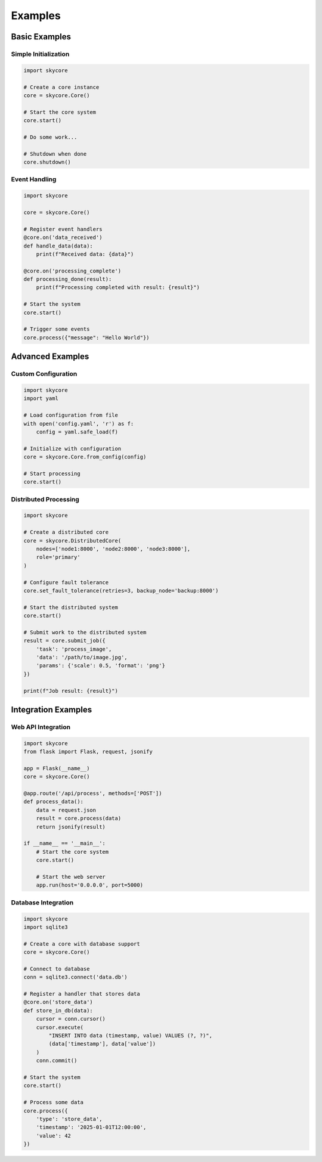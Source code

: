Examples
========

Basic Examples
-------------

Simple Initialization
~~~~~~~~~~~~~~~~~~~~

.. code-block:: python

   import skycore
   
   # Create a core instance
   core = skycore.Core()
   
   # Start the core system
   core.start()
   
   # Do some work...
   
   # Shutdown when done
   core.shutdown()

Event Handling
~~~~~~~~~~~~~

.. code-block:: python

   import skycore
   
   core = skycore.Core()
   
   # Register event handlers
   @core.on('data_received')
   def handle_data(data):
       print(f"Received data: {data}")
   
   @core.on('processing_complete')
   def processing_done(result):
       print(f"Processing completed with result: {result}")
   
   # Start the system
   core.start()
   
   # Trigger some events
   core.process({"message": "Hello World"})

Advanced Examples
----------------

Custom Configuration
~~~~~~~~~~~~~~~~~~~

.. code-block:: python

   import skycore
   import yaml
   
   # Load configuration from file
   with open('config.yaml', 'r') as f:
       config = yaml.safe_load(f)
   
   # Initialize with configuration
   core = skycore.Core.from_config(config)
   
   # Start processing
   core.start()

Distributed Processing
~~~~~~~~~~~~~~~~~~~~~

.. code-block:: python

   import skycore
   
   # Create a distributed core
   core = skycore.DistributedCore(
       nodes=['node1:8000', 'node2:8000', 'node3:8000'],
       role='primary'
   )
   
   # Configure fault tolerance
   core.set_fault_tolerance(retries=3, backup_node='backup:8000')
   
   # Start the distributed system
   core.start()
   
   # Submit work to the distributed system
   result = core.submit_job({
       'task': 'process_image',
       'data': '/path/to/image.jpg',
       'params': {'scale': 0.5, 'format': 'png'}
   })
   
   print(f"Job result: {result}")

Integration Examples
-------------------

Web API Integration
~~~~~~~~~~~~~~~~~~

.. code-block:: python

   import skycore
   from flask import Flask, request, jsonify
   
   app = Flask(__name__)
   core = skycore.Core()
   
   @app.route('/api/process', methods=['POST'])
   def process_data():
       data = request.json
       result = core.process(data)
       return jsonify(result)
   
   if __name__ == '__main__':
       # Start the core system
       core.start()
       
       # Start the web server
       app.run(host='0.0.0.0', port=5000)

Database Integration
~~~~~~~~~~~~~~~~~~~

.. code-block:: python

   import skycore
   import sqlite3
   
   # Create a core with database support
   core = skycore.Core()
   
   # Connect to database
   conn = sqlite3.connect('data.db')
   
   # Register a handler that stores data
   @core.on('store_data')
   def store_in_db(data):
       cursor = conn.cursor()
       cursor.execute(
           "INSERT INTO data (timestamp, value) VALUES (?, ?)",
           (data['timestamp'], data['value'])
       )
       conn.commit()
   
   # Start the system
   core.start()
   
   # Process some data
   core.process({
       'type': 'store_data',
       'timestamp': '2025-01-01T12:00:00',
       'value': 42
   }) 
